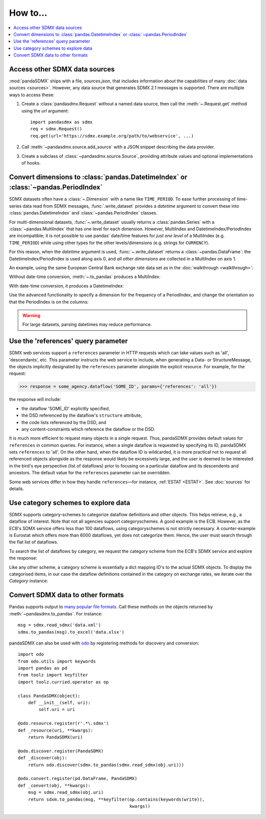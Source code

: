 How to…
=======

.. contents::
   :local:
   :backlinks: none

Access other SDMX data sources
------------------------------

:mod:`pandaSDMX` ships with a file, `sources.json`, that includes information about the capabilities of many :doc:`data sources <sources>`.
However, any data source that generates SDMX 2.1 messages is supported.
There are multiple ways to access these:

1. Create a :class:`pandasdmx.Request` without a named data source, then call the :meth:`~.Request.get` method using the `url` argument::

    import pandasdmx as sdmx
    req = sdmx.Request()
    req.get(url='https://sdmx.example.org/path/to/webservice', ...)

2. Call :meth:`~pandasdmx.source.add_source` with a JSON snippet describing the data provider.

3. Create a subclass of :class:`~pandasdmx.source.Source`, providing attribute values and optional implementations of hooks.


.. _howto-datetime:

Convert dimensions to :class:`pandas.DatetimeIndex` or :class:`~pandas.PeriodIndex`
-----------------------------------------------------------------------------------

SDMX datasets often have a :class:`~.Dimension` with a name like ``TIME_PERIOD``.
To ease further processing of time-series data read from SDMX messages, :func:`.write_dataset` provides a `datetime` argument to convert these into :class:`pandas.DatetimeIndex` and :class:`~pandas.PeriodIndex` classes.

For multi-dimensional datasets, :func:`~.write_dataset` usually returns a :class:`pandas.Series` with a :class:`~pandas.MultiIndex` that has one level for each dimension.
However, MultiIndex and DatetimeIndex/PeriodIndex are incompatible; it is not possible to use pandas' date/time features for *just one level* of a MultiIndex (e.g. ``TIME_PERIOD``) while using other types for the other levels/dimensions (e.g. strings for ``CURRENCY``).

For this reason, when the `datetime` argument is used, :func:`~.write_dataset` returns a :class:`~pandas.DataFrame`: the DatetimeIndex/PeriodIndex is used along axis 0, and *all other dimensions* are collected in a MultiIndex on axis 1.

An example, using the same European Central Bank exchange rate data set as in the :doc:`walkthrough <walkthrough>`:

.. ipython:: python

   import pandasdmx as sdmx
   ecb = sdmx.Request('ECB')
   data_msg = ecb.data(
       'EXR',
       key=dict(CURRENCY_DENOM='EUR', FREQ='M', EXR_SUFFIX='A'),
       params=dict(startPeriod='2019-01', endPeriod='2019-06'),
   )
   data = data_msg.data[0]

Without date-time conversion, :meth:`~.to_pandas` produces a MultiIndex:

.. ipython:: python

   sdmx.to_pandas(data)

With date-time conversion, it produces a DatetimeIndex:

.. ipython:: python

   df1 = sdmx.to_pandas(data, datetime='TIME_PERIOD')
   df1.index
   df1

Use the advanced functionality to specify a dimension for the frequency of a PeriodIndex, and change the orientation so that the PeriodIndex is on the columns:

.. ipython:: python

   df2 = sdmx.to_pandas(
     data,
     datetime=dict(dim='TIME_PERIOD', freq='FREQ', axis=1))
   df2.columns
   df2

.. warning:: For large datasets, parsing datetimes may reduce performance.


.. _howto-references:

Use the 'references' query parameter
------------------------------------

SDMX web services support a ``references`` parameter in HTTP requests which can take values such as 'all', 'descendants', etc.
This parameter instructs the web service to include, when generating a Data- or StructureMessage, the objects implicitly designated by the ``references`` parameter alongside the explicit resource.
For example, for the request:

>>> response = some_agency.dataflow('SOME_ID', params={'references': 'all'})

the response will include:

- the dataflow 'SOME_ID' explicitly specified,
- the DSD referenced by the dataflow's ``structure`` attribute,
- the code lists referenced by the DSD, and
- any content-constraints which reference the dataflow or the DSD.

It is much more efficient to request many objects in a single request.
Thus, pandaSDMX provides default values for ``references`` in common queries.
For instance, when a single dataflow is requested by specifying its ID, pandaSDMX sets ``references`` to 'all'.
On the other hand, when the dataflow ID is wildcarded, it is more practical not to request all referenced objects alongside as the response would likely be excessively large, and the user is deemed to be interested in the bird's eye perspective (list of dataflows) prior to focusing on a particular dataflow and its descendents and ancestors.
The default value for the ``references`` parameter can be overridden.

Some web services differ in how they handle ``references``—for instance, :ref:`ESTAT <ESTAT>`.
See :doc:`sources` for details.


.. _howto-categoryscheme:

Use category schemes to explore data
------------------------------------

SDMX supports category-schemes to categorize dataflow definitions and other objects.
This helps retrieve, e.g., a dataflow of interest. Note that not all agencies support categoryschemes.
A good example is the ECB.
However, as the ECB's SDMX service offers less than 100 dataflows, using categoryschemes is not strictly necessary.
A counter-example is Eurostat which offers more than 6000 dataflows, yet does not categorize them.
Hence, the user must search through the flat list of dataflows.

To search the list of dataflows by category, we request the category scheme from the ECB's SDMX service and explore the response:

.. ipython:: python

    import pandasdmx as sdmx
    ecb = sdmx.Request('ecb')
    cat_response = ecb.categoryscheme()

Like any other scheme, a category scheme is essentially a dict mapping ID's to the actual SDMX objects.
To display the categorised items, in our case the dataflow definitions contained in the category on exchange rates, we iterate over the `Category` instance:

.. ipython:: python

    sdmx.to_pandas(cat_response.category_scheme.MOBILE_NAVI)
    cat_response.category_scheme.MOBILE_NAVI

.. versionadded:: 0.5


.. _howto-convert:

Convert SDMX data to other formats
----------------------------------

Pandas supports output to `many popular file formats <http://pandas.pydata.org/pandas-docs/stable/user_guide/io.html>`_.
Call these methods on the objects returned by :meth:`~pandasdmx.to_pandas`.
For instance::

    msg = sdmx.read_sdmx('data.xml')
    sdmx.to_pandas(msg).to_excel('data.xlsx')


pandaSDMX can also be used with `odo <https://github.com/blaze/odo>`_ by registering methods for discovery and conversion::

    import odo
    from odo.utils import keywords
    import pandas as pd
    from toolz import keyfilter
    import toolz.curried.operator as op

    class PandaSDMX(object):
        def __init__(self, uri):
            self.uri = uri

    @odo.resource.register(r'.*\.sdmx')
    def _resource(uri, **kwargs):
        return PandaSDMX(uri)

    @odo.discover.register(PandaSDMX)
    def _discover(obj):
        return odo.discover(sdmx.to_pandas(sdmx.read_sdmx(obj.uri)))

    @odo.convert.register(pd.DataFrame, PandaSDMX)
    def _convert(obj, **kwargs):
        msg = sdmx.read_sdmx(obj.uri)
        return sdxm.to_pandas(msg, **keyfilter(op.contains(keywords(write)),
                                               kwargs))

.. deprecated:: 1.0

   odo `appears unmaintained <https://github.com/blaze/odo/issues/619>`_ since about 2016, so pandaSDMX no longer provides built-in registration.

.. versionadded:: 0.4

   :meth:`pandasdmx.odo_register` was added, providing automatic registration.
